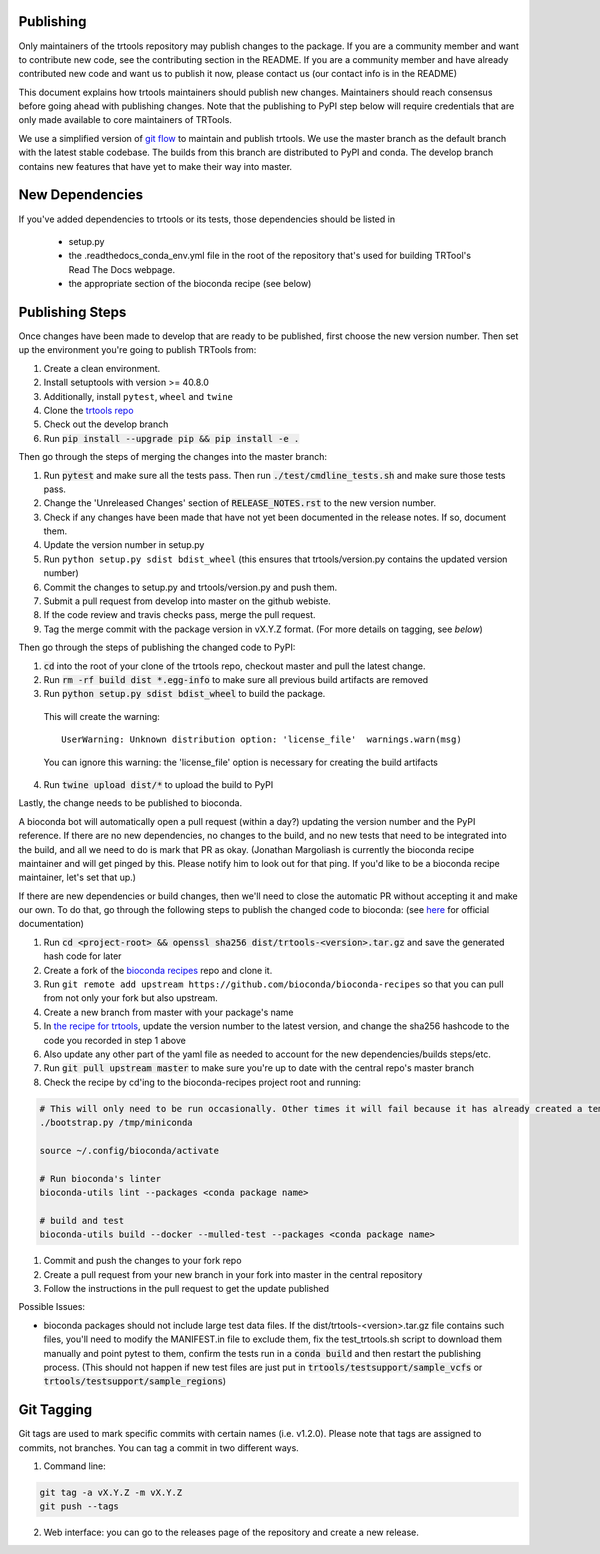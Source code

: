 Publishing
----------

Only maintainers of the trtools repository may publish changes to the package.
If you are a community member and want to contribute new code, see the contributing section in the README.
If you are a community member and have already contributed new code and want us to publish it
now, please contact us (our contact info is in the README)

This document explains how trtools maintainers should publish new changes.
Maintainers should reach consensus before going ahead with publishing changes.
Note that the publishing to PyPI step below will require credentials
that are only made available to core maintainers of TRTools.

We use a simplified version of
`git flow <http://web.archive.org/web/20200520162709/https://nvie.com/posts/a-successful-git-branching-model/>`_
to maintain and publish trtools.
We use the master branch as the default branch with the latest stable codebase.
The builds from this branch are distributed to PyPI and conda.
The develop branch contains new features that have yet to make their way into master.

New Dependencies
----------------
If you've added dependencies to trtools or its tests, those dependencies should be listed in

  * setup.py
  * the .readthedocs_conda_env.yml file in the root of the repository that's used for building
    TRTool's Read The Docs webpage.
  * the appropriate section of the bioconda recipe (see below)


Publishing Steps
----------------

Once changes have been made to develop that are ready to be published, first choose the new version number. Then set up the environment you're going to publish TRTools from:

#. Create a clean environment.
#. Install setuptools with version >= 40.8.0
#. Additionally, install ``pytest``, ``wheel`` and ``twine``
#. Clone the `trtools repo <https://github.com/gymreklab/TRTools>`_
#. Check out the develop branch
#. Run :code:`pip install --upgrade pip && pip install -e .`

Then go through the steps of merging the changes into the master branch:

#. Run :code:`pytest` and make sure all the tests pass. Then run :code:`./test/cmdline_tests.sh` and make sure those tests pass.
#. Change the 'Unreleased Changes' section of :code:`RELEASE_NOTES.rst` to the new version number.
#. Check if any changes have been made that have not yet been documented in the release notes. If so, document them.
#. Update the version number in setup.py
#. Run ``python setup.py sdist bdist_wheel`` (this ensures that trtools/version.py contains the updated version number)
#. Commit the changes to setup.py and trtools/version.py and push them.
#. Submit a pull request from develop into master on the github webiste.
#. If the code review and travis checks pass, merge the pull request.
#. Tag the merge commit with the package version in vX.Y.Z format. (For more details on tagging, see `below`)

Then go through the steps of publishing the changed code to PyPI:

1. :code:`cd` into the root of your clone of the trtools repo, checkout master and pull the latest change.
2. Run :code:`rm -rf build dist *.egg-info` to make sure all previous build artifacts are removed
3. Run :code:`python setup.py sdist bdist_wheel` to build the package.

 This will create the warning::

   UserWarning: Unknown distribution option: 'license_file'  warnings.warn(msg)

 You can ignore this warning: the 'license_file' option is necessary for creating the build artifacts

4. Run :code:`twine upload dist/*` to upload the build to PyPI

Lastly, the change needs to be published to bioconda.

A bioconda bot will automatically open a pull request (within a day?) updating the version number
and the PyPI reference. If there are no new dependencies, no changes to the build,
and no new tests that need to be integrated into the build, and all we need to do is mark that PR as okay.
(Jonathan Margoliash is currently the bioconda recipe maintainer and will get pinged by this. Please notify him to look out for that ping.
If you'd like to be a bioconda recipe maintainer, let's set that up.)

If there are new dependencies or build changes, then we'll need to close the automatic PR without accepting it and make our own.
To do that, go through the following steps to publish the changed code to bioconda: (see `here <http://bioconda.github.io/contributor/workflow.html>`_ for official documentation)

1. Run :code:`cd <project-root> && openssl sha256 dist/trtools-<version>.tar.gz` and save the generated hash code for later
2. Create a fork of the `bioconda recipes <https://github.com/bioconda/bioconda-recipes>`_ repo and clone it.
3. Run ``git remote add upstream https://github.com/bioconda/bioconda-recipes`` so that you can pull from not only your fork but also upstream.
4. Create a new branch from master with your package's name
5. In `the recipe for trtools <https://github.com/bioconda/bioconda-recipes/blob/master/recipes/trtools/meta.yaml#L1-L2>`_, update the version number to the latest version, and change the sha256 hashcode to the code you recorded in step 1 above
6. Also update any other part of the yaml file as needed to account for the new dependencies/builds steps/etc.
7. Run :code:`git pull upstream master` to make sure you're up to date with the central repo's master branch
8. Check the recipe by cd'ing to the bioconda-recipes project root and running:

.. code-block:: bash

  # This will only need to be run occasionally. Other times it will fail because it has already created a temporary miniconda installation in this location. That's okay
  ./bootstrap.py /tmp/miniconda
  
  source ~/.config/bioconda/activate
  
  # Run bioconda's linter
  bioconda-utils lint --packages <conda package name>
  
  # build and test
  bioconda-utils build --docker --mulled-test --packages <conda package name>

#. Commit and push the changes to your fork repo
#. Create a pull request from your new branch in your fork into master in the central repository
#. Follow the instructions in the pull request to get the update published

Possible Issues:

* bioconda packages should not include large test data files. If the dist/trtools-<version>.tar.gz file contains such files, you'll need to modify the MANIFEST.in file to exclude them,
  fix the test_trtools.sh script to download them manually and point pytest to them, confirm the tests run in a :code:`conda build` and then restart the publishing process.
  (This should not happen if new test files are just put in :code:`trtools/testsupport/sample_vcfs` or :code:`trtools/testsupport/sample_regions`)

Git Tagging
-----------

Git tags are used to mark specific commits with certain names (i.e. v1.2.0).
Please note that tags are assigned to commits, not branches.
You can tag a commit in two different ways.

#. Command line:

.. code-block:: bash

  git tag -a vX.Y.Z -m vX.Y.Z
  git push --tags

2. Web interface: you can go to the releases page of the repository and create a new release.
